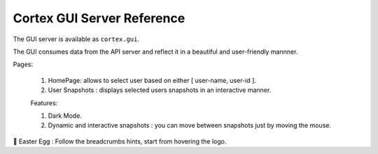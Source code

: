 Cortex GUI Server Reference
======================================

The GUI server is available as ``cortex.gui``. 

The GUI consumes data from the API server and reflect it in a beautiful and user-friendly
mannner. 


Pages: 

 1. HomePage: allows to select user based on either [ user-name, user-id ]. 

 2. User Snapshots : displays selected users snapshots in an interactive manner. 
 
 
 Features: 

 1. Dark Mode. 

 2. Dynamic and interactive snapshots : you can move between snapshots just by moving the mouse. 


🥚 Easter Egg : Follow the breadcrumbs hints, start from hovering the logo.
